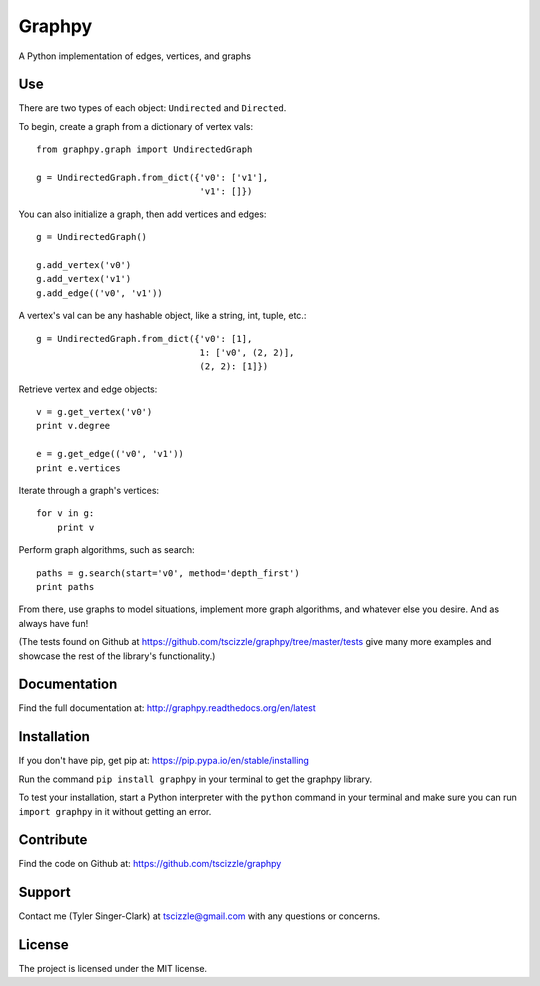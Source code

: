 Graphpy
=======

.. image:: https://travis-ci.org/tscizzle/graphpy.svg?branch=master
    :target: https://travis-ci.org/tscizzle/graphpy

.. image:: http://readthedocs.org/projects/graphpy/badge/?version=latest
    :target: http://graphpy.readthedocs.io/en/latest/?badge=latest
    :alt: Documentation Status

.. image:: https://coveralls.io/repos/github/tscizzle/graphpy/badge.svg?branch=master
    :target: https://coveralls.io/github/tscizzle/graphpy?branch=master

.. image:: https://badge.fury.io/py/graphpy.svg
    :target: https://badge.fury.io/py/graphpy

A Python implementation of edges, vertices, and graphs


Use
---

There are two types of each object: ``Undirected`` and ``Directed``.

To begin, create a graph from a dictionary of vertex vals::

    from graphpy.graph import UndirectedGraph

    g = UndirectedGraph.from_dict({'v0': ['v1'],
                                   'v1': []})

You can also initialize a graph, then add vertices and edges::

    g = UndirectedGraph()

    g.add_vertex('v0')
    g.add_vertex('v1')
    g.add_edge(('v0', 'v1'))

A vertex's val can be any hashable object, like a string, int, tuple, etc.::

    g = UndirectedGraph.from_dict({'v0': [1],
                                   1: ['v0', (2, 2)],
                                   (2, 2): [1]})

Retrieve vertex and edge objects::

    v = g.get_vertex('v0')
    print v.degree

    e = g.get_edge(('v0', 'v1'))
    print e.vertices

Iterate through a graph's vertices::

    for v in g:
        print v

Perform graph algorithms, such as search::

    paths = g.search(start='v0', method='depth_first')
    print paths

From there, use graphs to model situations, implement more graph algorithms, and whatever else you desire. And as always have fun!

(The tests found on Github at https://github.com/tscizzle/graphpy/tree/master/tests give many more examples and showcase the rest of the library's functionality.)

Documentation
-------------

Find the full documentation at: http://graphpy.readthedocs.org/en/latest

Installation
------------

If you don't have pip, get pip at: https://pip.pypa.io/en/stable/installing

Run the command ``pip install graphpy`` in your terminal to get the graphpy library.

To test your installation, start a Python interpreter with the ``python`` command in your terminal and make sure you can run ``import graphpy`` in it without getting an error.

Contribute
----------

Find the code on Github at: https://github.com/tscizzle/graphpy

Support
-------

Contact me (Tyler Singer-Clark) at tscizzle@gmail.com with any questions or concerns.

License
-------

The project is licensed under the MIT license.
